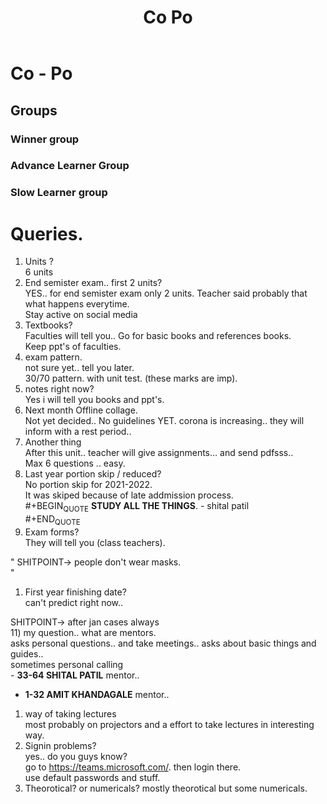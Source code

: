 #+TITLE: Co Po
#+DISCRIPTION: Co-Po lecture and some questions and answers.
* Co - Po

** Groups
*** Winner group
*** Advance Learner Group
*** Slow Learner group
* Queries.
1) Units ?\\
 6 units
2) End semister exam.. first 2 units?\\
   YES.. for end semister exam only 2 units. Teacher said probably that what happens everytime.\\
   Stay active on social media\\
3) Textbooks?\\
   Faculties will tell you.. Go for basic books and references books.\\
   Keep ppt's of faculties.\\
4) exam pattern.\\
   not sure yet.. tell you later.\\
   30/70 pattern. with unit test. (these marks are imp).\\
5) notes right now?\\
    Yes i will tell you books and ppt's.\\
6) Next month Offline collage.\\
   Not yet decided.. No guidelines YET. corona is increasing.. they will inform with a rest period..\\
7) Another thing\\
   After this unit.. teacher will give assignments... and send pdfsss..\\
   Max 6 questions .. easy.\\
8) Last year portion skip / reduced?\\
   No portion skip for 2021-2022.\\
   It was skiped because of late addmission process.\\
   #+BEGIN_QUOTE
   *STUDY ALL THE THINGS*. - shital patil\\
   #+END_QUOTE
9) Exam forms?\\
   They will tell you (class teachers).\\
"
SHITPOINT-> people don't wear masks.\\
"
10) First year finishing date?\\
    can't predict right now..\\
SHITPOINT-> after jan cases always\\
11) my question.. what are mentors.\\
 asks personal questions.. and take meetings.. asks about basic things and guides..\\
 sometimes personal calling\\
   - *33-64 SHITAL PATIL* mentor..
   - *1-32 AMIT KHANDAGALE* mentor..
12) way of taking lectures\\
  most probably on projectors and a effort to take lectures in interesting way.\\
13) Signin problems?\\
  yes.. do you guys know?\\
  go to https://teams.microsoft.com/. then login there.\\
  use default passwords and stuff.\\
14)  Theorotical? or numericals?
    mostly theorotical but some numericals.
